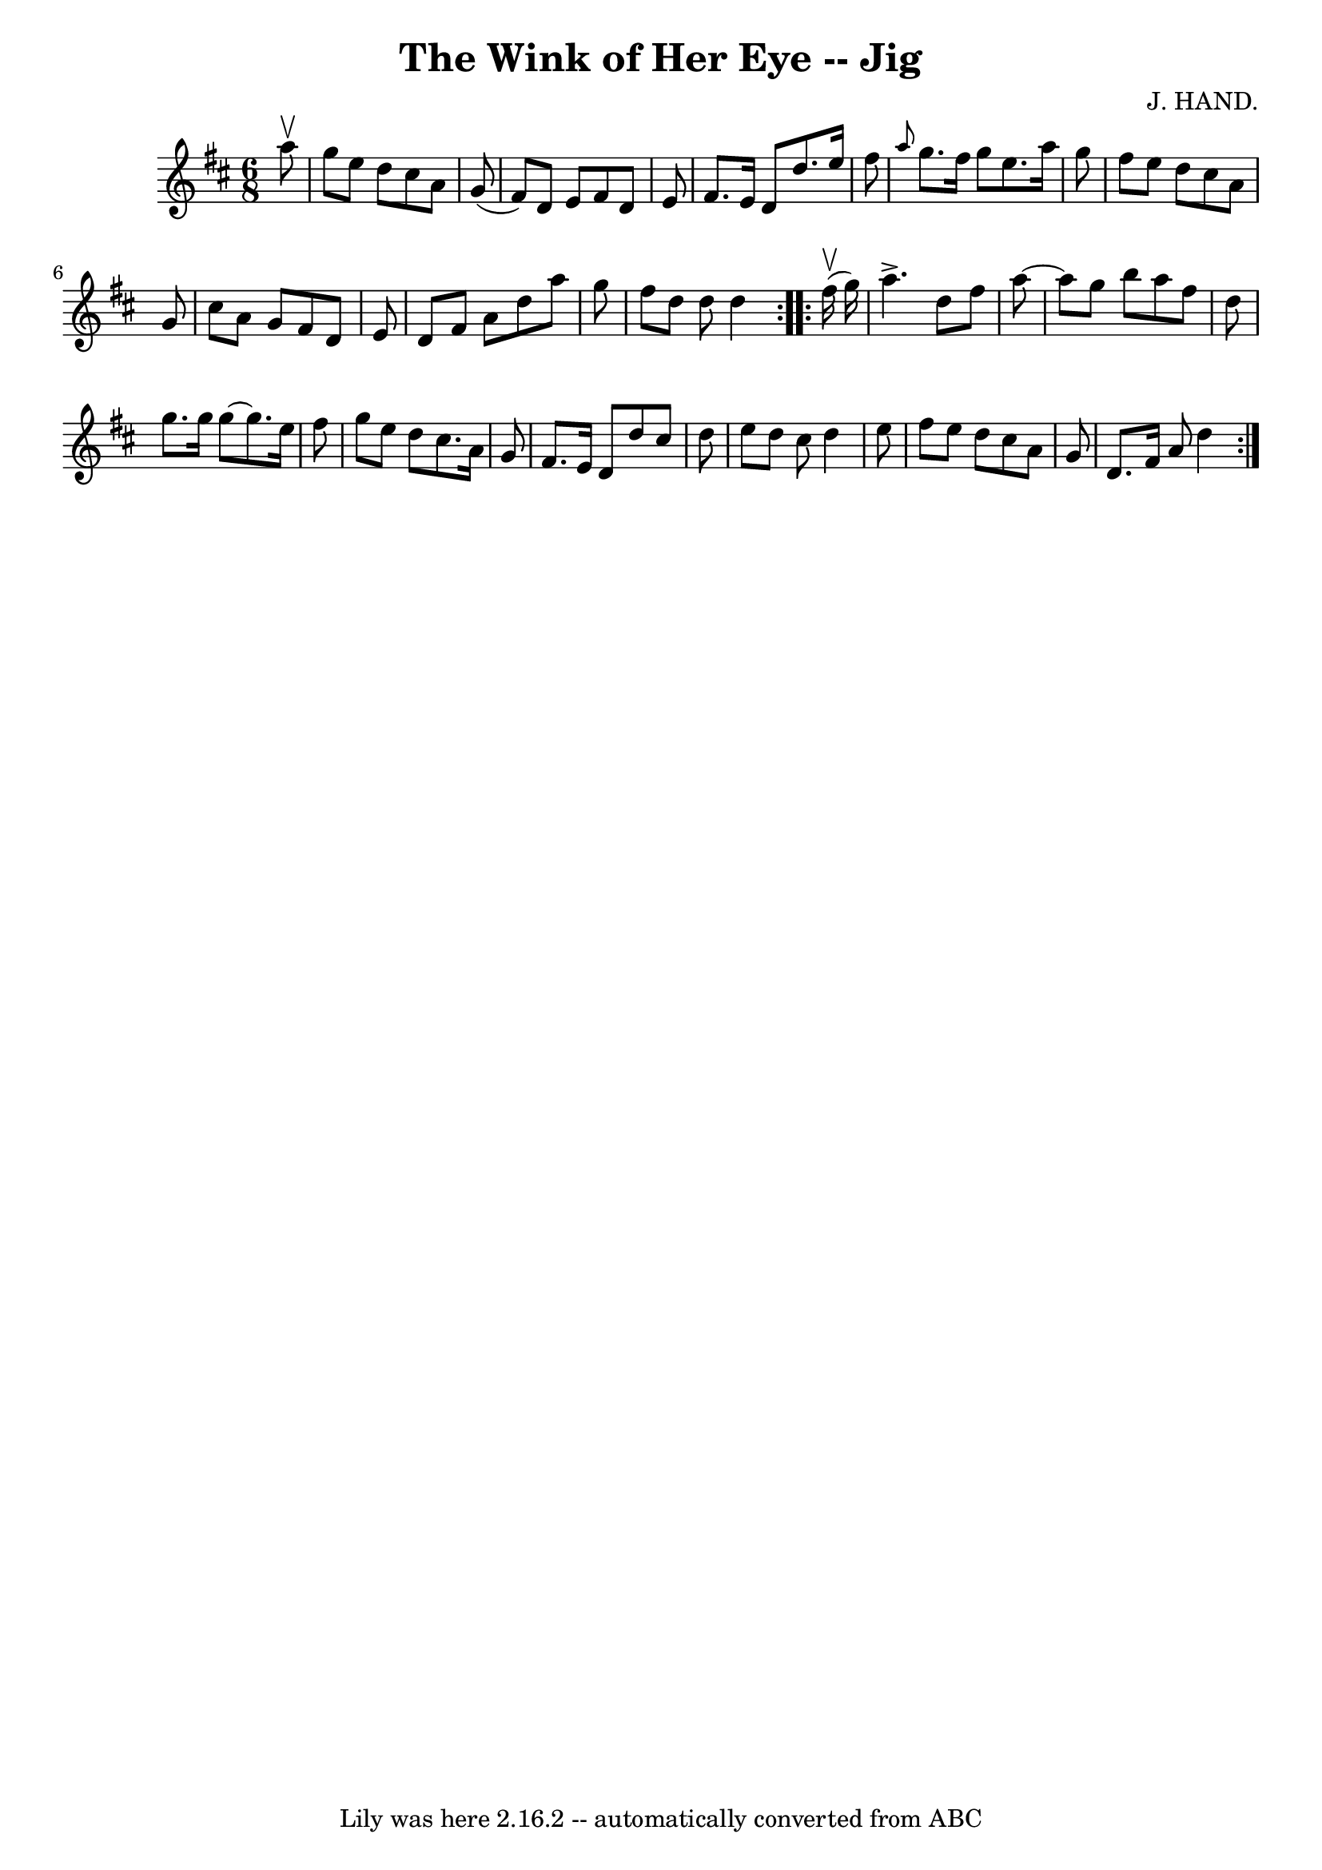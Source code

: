 \version "2.7.40"
\header {
	book = "Ryan's Mammoth Collection"
	composer = "J. HAND."
	crossRefNumber = "1"
	footnotes = "\\\\85 437"
	tagline = "Lily was here 2.16.2 -- automatically converted from ABC"
	title = "The Wink of Her Eye -- Jig"
}
voicedefault =  {
\set Score.defaultBarType = "empty"

\repeat volta 2 {
\time 6/8 \key d \major   a''8 ^\upbow \bar "|"     g''8    e''8    d''8    
cis''8    a'8    g'8 (   \bar "|"   fis'8  -)   d'8    e'8    fis'8    d'8    
e'8    \bar "|"   fis'8.    e'16    d'8    d''8.    e''16    fis''8    \bar "|" 
\grace {    a''8  }   g''8.    fis''16    g''8    e''8.    a''16    g''8    
\bar "|"     fis''8    e''8    d''8    cis''8    a'8    g'8    \bar "|"   
cis''8    a'8    g'8    fis'8    d'8    e'8    \bar "|"   d'8    fis'8    a'8   
 d''8    a''8    g''8    \bar "|"   fis''8    d''8    d''8    d''4  }     
\repeat volta 2 {   fis''16 ^\upbow(   g''16  -) \bar "|"     a''4. ^\accent   
d''8    fis''8    a''8   ~    \bar "|"   a''8    g''8    b''8    a''8    fis''8 
   d''8    \bar "|"   g''8.    g''16    g''8   ~    g''8.    e''16    fis''8    
\bar "|"   g''8    e''8    d''8    cis''8.    a'16    g'8    \bar "|"     
fis'8.    e'16    d'8    d''8    cis''8    d''8    \bar "|"   e''8    d''8    
cis''8    d''4    e''8    \bar "|"   fis''8    e''8    d''8    cis''8    a'8    
g'8    \bar "|"   d'8.    fis'16    a'8    d''4  }   
}

\score{
    <<

	\context Staff="default"
	{
	    \voicedefault 
	}

    >>
	\layout {
	}
	\midi {}
}
